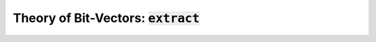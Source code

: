 Theory of Bit-Vectors: :code:`extract`
======================================


.. api-examples::
    <examples>/api/cpp/extract.cpp
    <examples>/api/java/Extract.java
    <pythonicapi>/test/pgms/example_extract.py
    <examples>/api/python/extract.py
    <examples>/api/smtlib/extract.smt2
